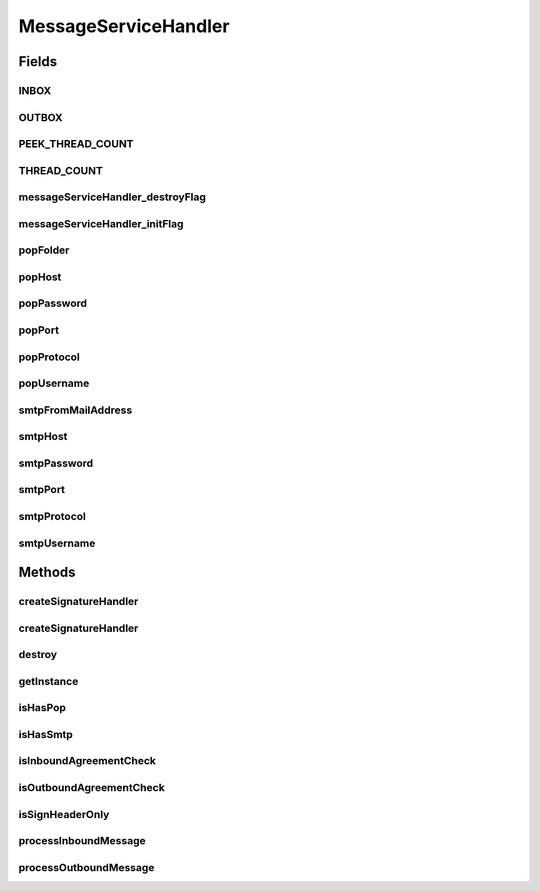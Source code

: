 .. java:import:: hk.hku.cecid.ebms.pkg EbxmlMessage

.. java:import:: hk.hku.cecid.ebms.pkg SignatureException

.. java:import:: hk.hku.cecid.ebms.pkg SignatureHandler

.. java:import:: hk.hku.cecid.ebms.spa EbmsProcessor

.. java:import:: hk.hku.cecid.ebms.spa.listener EbmsRequest

.. java:import:: hk.hku.cecid.ebms.spa.listener EbmsResponse

.. java:import:: hk.hku.cecid.piazza.commons.module ActiveModule

.. java:import:: hk.hku.cecid.piazza.commons.security KeyStoreManagementException

.. java:import:: hk.hku.cecid.piazza.commons.security KeyStoreTrustManager

.. java:import:: java.security.cert Certificate

.. java:import:: java.util Properties

MessageServiceHandler
=====================

.. java:package:: hk.hku.cecid.ebms.spa.handler
   :noindex:

.. java:type:: public class MessageServiceHandler

   EbxmlMessageDAOConvertor Service Handler that supports asynchronous communication and reliable messaging.

   :author: cyng

Fields
------
INBOX
^^^^^

.. java:field:: public String INBOX
   :outertype: MessageServiceHandler

OUTBOX
^^^^^^

.. java:field:: public String OUTBOX
   :outertype: MessageServiceHandler

PEEK_THREAD_COUNT
^^^^^^^^^^^^^^^^^

.. java:field:: public String PEEK_THREAD_COUNT
   :outertype: MessageServiceHandler

THREAD_COUNT
^^^^^^^^^^^^

.. java:field:: public String THREAD_COUNT
   :outertype: MessageServiceHandler

messageServiceHandler_destroyFlag
^^^^^^^^^^^^^^^^^^^^^^^^^^^^^^^^^

.. java:field:: static boolean messageServiceHandler_destroyFlag
   :outertype: MessageServiceHandler

messageServiceHandler_initFlag
^^^^^^^^^^^^^^^^^^^^^^^^^^^^^^

.. java:field:: static boolean messageServiceHandler_initFlag
   :outertype: MessageServiceHandler

popFolder
^^^^^^^^^

.. java:field:: public String popFolder
   :outertype: MessageServiceHandler

popHost
^^^^^^^

.. java:field:: public String popHost
   :outertype: MessageServiceHandler

popPassword
^^^^^^^^^^^

.. java:field:: public String popPassword
   :outertype: MessageServiceHandler

popPort
^^^^^^^

.. java:field:: public String popPort
   :outertype: MessageServiceHandler

popProtocol
^^^^^^^^^^^

.. java:field:: public String popProtocol
   :outertype: MessageServiceHandler

popUsername
^^^^^^^^^^^

.. java:field:: public String popUsername
   :outertype: MessageServiceHandler

smtpFromMailAddress
^^^^^^^^^^^^^^^^^^^

.. java:field:: public String smtpFromMailAddress
   :outertype: MessageServiceHandler

smtpHost
^^^^^^^^

.. java:field:: public String smtpHost
   :outertype: MessageServiceHandler

smtpPassword
^^^^^^^^^^^^

.. java:field:: public String smtpPassword
   :outertype: MessageServiceHandler

smtpPort
^^^^^^^^

.. java:field:: public String smtpPort
   :outertype: MessageServiceHandler

smtpProtocol
^^^^^^^^^^^^

.. java:field:: public String smtpProtocol
   :outertype: MessageServiceHandler

smtpUsername
^^^^^^^^^^^^

.. java:field:: public String smtpUsername
   :outertype: MessageServiceHandler

Methods
-------
createSignatureHandler
^^^^^^^^^^^^^^^^^^^^^^

.. java:method:: public static SignatureHandler createSignatureHandler(EbxmlMessage message) throws SignatureException
   :outertype: MessageServiceHandler

createSignatureHandler
^^^^^^^^^^^^^^^^^^^^^^

.. java:method:: public static SignatureHandler createSignatureHandler(EbxmlMessage message, Certificate certificate) throws SignatureException
   :outertype: MessageServiceHandler

destroy
^^^^^^^

.. java:method:: public synchronized void destroy()
   :outertype: MessageServiceHandler

getInstance
^^^^^^^^^^^

.. java:method:: public static synchronized MessageServiceHandler getInstance()
   :outertype: MessageServiceHandler

isHasPop
^^^^^^^^

.. java:method:: public boolean isHasPop()
   :outertype: MessageServiceHandler

   :return: Returns the hasPop.

isHasSmtp
^^^^^^^^^

.. java:method:: public boolean isHasSmtp()
   :outertype: MessageServiceHandler

   :return: Returns the hasSmtp.

isInboundAgreementCheck
^^^^^^^^^^^^^^^^^^^^^^^

.. java:method:: public boolean isInboundAgreementCheck()
   :outertype: MessageServiceHandler

   :return: Returns the isInboundAgreementCheck.

isOutboundAgreementCheck
^^^^^^^^^^^^^^^^^^^^^^^^

.. java:method:: public boolean isOutboundAgreementCheck()
   :outertype: MessageServiceHandler

   :return: Returns the isOutboundAgreementCheck.

isSignHeaderOnly
^^^^^^^^^^^^^^^^

.. java:method:: public boolean isSignHeaderOnly()
   :outertype: MessageServiceHandler

   :return: Returns the isSignHeaderOnly.

processInboundMessage
^^^^^^^^^^^^^^^^^^^^^

.. java:method:: public void processInboundMessage(EbmsRequest request, EbmsResponse response) throws MessageServiceHandlerException
   :outertype: MessageServiceHandler

processOutboundMessage
^^^^^^^^^^^^^^^^^^^^^^

.. java:method:: public void processOutboundMessage(EbmsRequest request, EbmsResponse response) throws MessageServiceHandlerException
   :outertype: MessageServiceHandler


